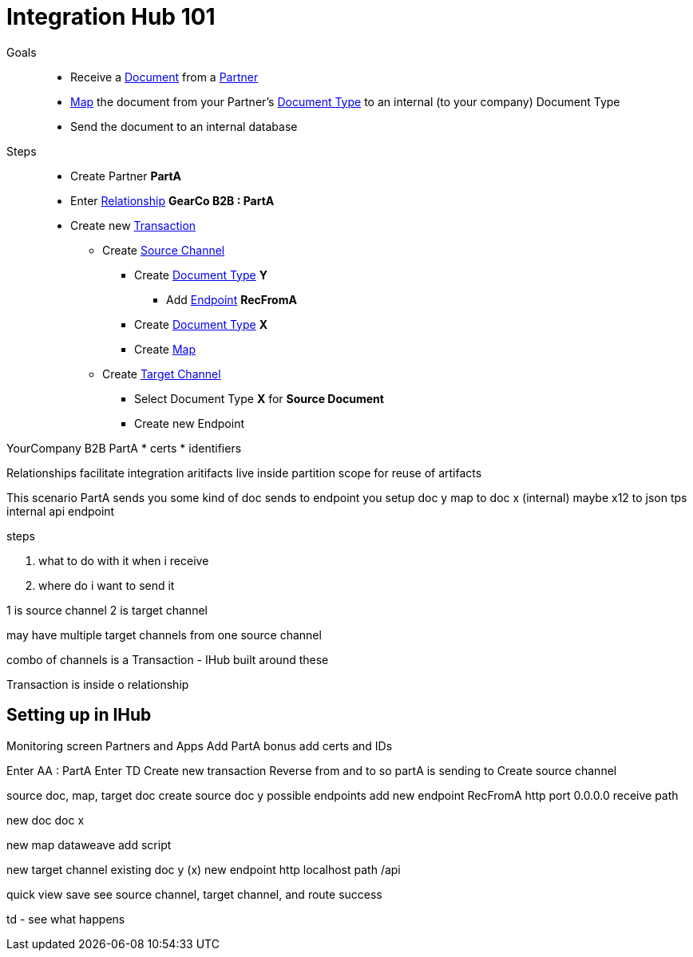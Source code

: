 = Integration Hub 101

Goals :: 
* Receive a
xref:glossary#sectd[Document] 
from a 
xref:glossary#sectp[Partner]
* xref:glossary#sectm[Map] 
the document from your Partner's
xref:glossary#sectd[Document Type]
to an internal (to your company) Document Type 
* Send the document to an internal database

Steps ::

* Create Partner *PartA*
* Enter 
xref:glossary#sectr[Relationship]
*GearCo B2B : PartA*
* Create new 
xref:glossary#sectt[Transaction] 
** Create 
xref:glossary#sects[Source Channel] 
*** Create 
xref:glossary#sectd[Document Type] *Y*
**** Add 
xref:glossary#secte[Endpoint] *RecFromA*
*** Create 
xref:glossary#sectd[Document Type] 
*X*
*** Create 
xref:glossary#sectm[Map] 
** Create 
xref:glossary#sectt[Target Channel] 
*** Select Document Type *X* for *Source Document*
*** Create new Endpoint 







YourCompany B2B
PartA
* certs
* identifiers

Relationships
facilitate integration
aritifacts live inside
partition
scope for reuse of artifacts

This scenario
PartA sends you some kind of doc
sends to endpoint you setup 
doc y
map to doc x (internal)
maybe x12 to json tps
internal api endpoint

steps

1. what to do with it when i receive 
2. where do i want to send it

1 is source channel
2 is target channel

may have multiple target channels from one source channel

combo of channels is a Transaction - IHub built around these

Transaction is inside o relationship

== Setting up in IHub

Monitoring screen
Partners and Apps
Add PartA
bonus add certs and IDs

Enter AA : PartA
Enter TD
Create new transaction
Reverse from and to
so partA is sending to 
Create source channel

source doc, map, target doc
create source doc y
possible endpoints
add new endpoint RecFromA
http
port 0.0.0.0
receive path

new doc
doc x

new map
dataweave
add script


new target channel
existing doc y (x)
new endpoint
http
localhost
path /api

quick view
save
see source channel, target channel, and route success

td - see what happens







